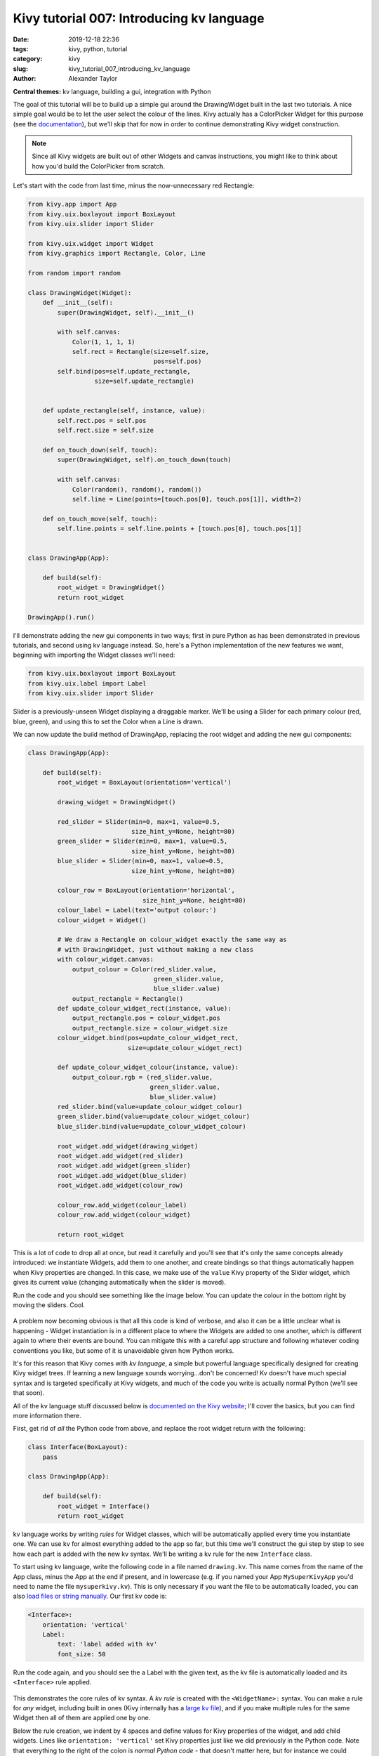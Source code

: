 Kivy tutorial 007: Introducing kv language
##########################################

:date: 2019-12-18 22:36
:tags: kivy, python, tutorial
:category: kivy
:slug: kivy_tutorial_007_introducing_kv_language
:author: Alexander Taylor

**Central themes:** kv language, building a gui, integration with Python

The goal of this tutorial will be to build up a simple gui around the
DrawingWidget built in the last two tutorials. A nice simple goal
would be to let the user select the colour of the lines. Kivy actually
has a ColorPicker Widget for this purpose (see the `documentation
<https://kivy.org/docs/api-kivy.uix.colorpicker.html>`__), but we'll
skip that for now in order to continue demonstrating Kivy widget
construction.

.. note:: Since all Kivy widgets are built out of other Widgets and
          canvas instructions, you might like to think about how you'd
          build the ColorPicker from scratch.

Let's start with the code from last time, minus the now-unnecessary
red Rectangle:

.. code-block:: python

    from kivy.app import App
    from kivy.uix.boxlayout import BoxLayout
    from kivy.uix.slider import Slider

    from kivy.uix.widget import Widget
    from kivy.graphics import Rectangle, Color, Line

    from random import random

    class DrawingWidget(Widget):
        def __init__(self):
            super(DrawingWidget, self).__init__()

            with self.canvas:
                Color(1, 1, 1, 1)
                self.rect = Rectangle(size=self.size,
                                      pos=self.pos)
            self.bind(pos=self.update_rectangle,
                      size=self.update_rectangle)


        def update_rectangle(self, instance, value):
            self.rect.pos = self.pos
            self.rect.size = self.size

        def on_touch_down(self, touch):
            super(DrawingWidget, self).on_touch_down(touch)

            with self.canvas:
                Color(random(), random(), random())
                self.line = Line(points=[touch.pos[0], touch.pos[1]], width=2)

        def on_touch_move(self, touch):
            self.line.points = self.line.points + [touch.pos[0], touch.pos[1]]


    class DrawingApp(App):

        def build(self):
            root_widget = DrawingWidget()
            return root_widget

    DrawingApp().run()

I'll demonstrate adding the new gui components in two ways; first in
pure Python as has been demonstrated in previous tutorials, and second
using kv language instead. So, here's a Python implementation of the
new features we want, beginning with importing the Widget classes
we'll need:

.. code-block:: python

    from kivy.uix.boxlayout import BoxLayout
    from kivy.uix.label import Label
    from kivy.uix.slider import Slider

Slider is a previously-unseen Widget displaying a draggable marker. We'll be using a
Slider for each primary colour (red, blue, green), and using this to
set the Color when a Line is drawn.

We can now update the build method of DrawingApp, replacing the root
widget and adding the new gui components:

.. code-block:: python

    class DrawingApp(App):

        def build(self):
            root_widget = BoxLayout(orientation='vertical')

            drawing_widget = DrawingWidget()

            red_slider = Slider(min=0, max=1, value=0.5,
                                size_hint_y=None, height=80)
            green_slider = Slider(min=0, max=1, value=0.5,
                                size_hint_y=None, height=80)
            blue_slider = Slider(min=0, max=1, value=0.5,
                                size_hint_y=None, height=80)

            colour_row = BoxLayout(orientation='horizontal',
                                   size_hint_y=None, height=80)
            colour_label = Label(text='output colour:')
            colour_widget = Widget()

            # We draw a Rectangle on colour_widget exactly the same way as
            # with DrawingWidget, just without making a new class
            with colour_widget.canvas:
                output_colour = Color(red_slider.value,
                                      green_slider.value,
                                      blue_slider.value)
                output_rectangle = Rectangle()
            def update_colour_widget_rect(instance, value):
                output_rectangle.pos = colour_widget.pos
                output_rectangle.size = colour_widget.size
            colour_widget.bind(pos=update_colour_widget_rect,
                               size=update_colour_widget_rect)

            def update_colour_widget_colour(instance, value):
                output_colour.rgb = (red_slider.value,
                                     green_slider.value,
                                     blue_slider.value)
            red_slider.bind(value=update_colour_widget_colour)
            green_slider.bind(value=update_colour_widget_colour)
            blue_slider.bind(value=update_colour_widget_colour)

            root_widget.add_widget(drawing_widget)
            root_widget.add_widget(red_slider)
            root_widget.add_widget(green_slider)
            root_widget.add_widget(blue_slider)
            root_widget.add_widget(colour_row)

            colour_row.add_widget(colour_label)
            colour_row.add_widget(colour_widget)

            return root_widget

This is a lot of code to drop all at once, but read it carefully and
you'll see that it's only the same concepts already introduced: we
instantiate Widgets, add them to one another, and create bindings so
that things automatically happen when Kivy properties are changed. In
this case, we make use of the ``value`` Kivy property of the
Slider widget, which gives its current value (changing automatically
when the slider is moved).

Run the code and you should see something like the image below. You
can update the colour in the bottom right by moving the sliders. Cool.

.. figure:: {filename}/media/kivy_text_tutorials/07_slider_colours.png
   :alt: Sliders bound to a colour change
   :align: center
   :width: 400px

A problem now becoming obvious is that all this code is kind of
verbose, and also it can be a little unclear what is happening -
Widget instantiation is in a different place to where the Widgets are
added to one another, which is different again to where their events
are bound. You can mitigate this with a careful app structure and
following whatever coding conventions you like, but some of it is
unavoidable given how Python works.

It's for this reason that Kivy comes with *kv language*, a simple but
powerful language specifically designed for creating Kivy widget
trees. If learning a new language sounds worrying...don't be
concerned! Kv doesn't have much special syntax and is targeted
specifically at Kivy widgets, and much of the code you write is
actually normal Python (we'll see that soon).

All of the kv language stuff discussed below is `documented on the
Kivy website <https://kivy.org/docs/guide/lang.html>`__; I'll cover
the basics, but you can find more information there.

First, get rid of *all* the Python code from above, and replace the
root widget return with the following:

.. code-block:: python

    class Interface(BoxLayout):
        pass

    class DrawingApp(App):

        def build(self):
            root_widget = Interface()
            return root_widget

kv language works by writing *rules* for Widget classes, which will be
automatically applied every time you instantiate one. We can use kv
for almost everything added to the app so far, but this time we'll
construct the gui step by step to see how each part is added with the
new kv syntax. We'll be writing a kv rule for the new
``Interface`` class.

To start using kv language, write the following code in a file named
``drawing.kv``. This name comes from the name
of the App class, minus the App at the end if present, and in
lowercase (e.g. if you named your App ``MySuperKivyApp`` you'd
need to name the file ``mysuperkivy.kv``). This is only necessary if
you want the file to be automatically loaded, you can also `load files
or string manually
<https://kivy.org/docs/guide/lang.html#how-to-load-kv>`__. Our first
kv code is:

.. code-block:: python

    <Interface>:
        orientation: 'vertical'
        Label:
            text: 'label added with kv'
            font_size: 50

Run the code again, and you should see the a Label with the given
text, as the kv file is automatically loaded and its
``<Interface>`` rule applied.

.. figure:: {filename}/media/kivy_text_tutorials/08_kv_rule.png
   :alt: Label added with kv rule.
   :align: center
   :width: 400px

This demonstrates the core rules of kv syntax. A *kv rule* is created
with the ``<WidgetName>:`` syntax. You can make a rule for *any*
widget, including built in ones (Kivy internally has a `large kv file
<https://github.com/kivy/kivy/blob/master/kivy/data/style.kv>`__), and
if you make multiple rules for the same Widget then all of them are
applied one by one.

Below the rule creation, we indent by 4 spaces and define values for
Kivy properties of the widget, and add child widgets. Lines like
``orientation: 'vertical'`` set Kivy properties just like we did
previously in the Python code. Note that everything to the right of
the colon is *normal Python code* - that doesn't matter here, but for
instance we could equally well write :code:`orientation: ''.join(['v',
'e', 'r', 't', 'i', 'c', 'a', 'l'])` and it would be exactly the
same. You can set any Kivy property of a widget in this way, finding
the available options in the documentation as previously discussed.

We can also add child widgets by writing the widget name with a colon,
then indenting by a further 4 spaces, as is done here with the
``Label``. After this you can keep going as deep as you like,
setting properties or adding more child widgets.

We can use these pieces of syntax to construct the previous Python
interface entirely in kv:

.. code-block:: python

    <Interface>:
        orientation: 'vertical'
        DrawingWidget:
        Slider:
            min: 0
            max: 1
            value: 0.5
            size_hint_y: None
            height: 80
        Slider:
            min: 0
            max: 1
            value: 0.5
            size_hint_y: None
            height: 80
        Slider:
            min: 0
            max: 1
            value: 0.5
            size_hint_y: None
            height: 80
        BoxLayout:
            orientation: 'horizontal'
            size_hint_y: None
            height: 80
            Label:
                text: 'output colour:'
            Widget:

This hasn't yet set up the event binding, but the full widget tree has
been constructed entirely using the kv syntax described above. The
immediate advantage of this is that kv language directly expresses the
widget tree - there are no longer separate steps for instantiating
Widgets, setting their properties and adding them to one
another. Instead, you get to see everything at once.

This gui doesn't yet have the behaviour of the Python one (i.e. having
the sliders control output colour), but in the interest of keeping
these tutorials relatively short, I'll stop here for now. In the next
tutorial will see how kv language also makes event binding very easy.


Full code
~~~~~~~~~

main.py:

.. code-block:: python

    from kivy.app import App
    from kivy.uix.boxlayout import BoxLayout
    from kivy.uix.slider import Slider

    from kivy.uix.boxlayout import BoxLayout
    from kivy.uix.label import Label
    from kivy.uix.slider import Slider

    from kivy.uix.widget import Widget
    from kivy.graphics import Rectangle, Color, Line

    from random import random

    class DrawingWidget(Widget):
        def __init__(self):
            super(DrawingWidget, self).__init__()

            with self.canvas:
                Color(1, 1, 1, 1)
                self.rect = Rectangle(size=self.size,
                                      pos=self.pos)
            self.bind(pos=self.update_rectangle,
                      size=self.update_rectangle)

        def update_rectangle(self, instance, value):
            self.rect.pos = self.pos
            self.rect.size = self.size

        def on_touch_down(self, touch):
            super(DrawingWidget, self).on_touch_down(touch)

            if not self.collide_point(*touch.pos):
                return

            with self.canvas:
                Color(random(), random(), random())
                self.line = Line(points=[touch.pos[0], touch.pos[1]], width=2)

        def on_touch_move(self, touch):
            if not self.collide_point(*touch.pos):
                return

            self.line.points = self.line.points + [touch.pos[0], touch.pos[1]]


    class Interface(BoxLayout):
        pass

    class DrawingApp(App):

        def build(self):
            root_widget = Interface()
            return root_widget

    DrawingApp().run()

drawing.kv:

.. code-block:: python

    <Interface>:
        orientation: 'vertical'
        DrawingWidget:
        Slider:
            min: 0
            max: 1
            value: 0.5
            size_hint_y: None
            height: 80
        Slider:
            min: 0
            max: 1
            value: 0.5
            size_hint_y: None
            height: 80
        Slider:
            min: 0
            max: 1
            value: 0.5
            size_hint_y: None
            height: 80
        BoxLayout:
            orientation: 'horizontal'
            size_hint_y: None
            height: 80
            Label:
                text: 'output colour:'
            Widget:

